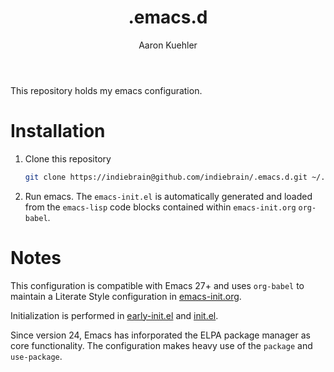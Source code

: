 #+TITLE: .emacs.d
#+DESCRIPTION: GNU Emacs, just the way I like it
#+AUTHOR: Aaron Kuehler

This repository holds my emacs configuration.

* Installation

1. Clone this repository
  #+begin_src sh
    git clone https://indiebrain@github.com/indiebrain/.emacs.d.git ~/.emacs.d/
  #+end_src
2. Run emacs. The =emacs-init.el= is automatically generated and loaded
   from the =emacs-lisp= code blocks contained within =emacs-init.org=
   =org-babel=.

* Notes

This configuration is compatible with Emacs 27+ and uses =org-babel=
to maintain a Literate Style configuration in [[./emacs-init.org][emacs-init.org]].

Initialization is performed in [[./early-init.el][early-init.el]] and [[./init.el][init.el]].

Since version 24, Emacs has inforporated the ELPA package manager as
core functionality. The configuration makes heavy use of the =package=
and =use-package=.
